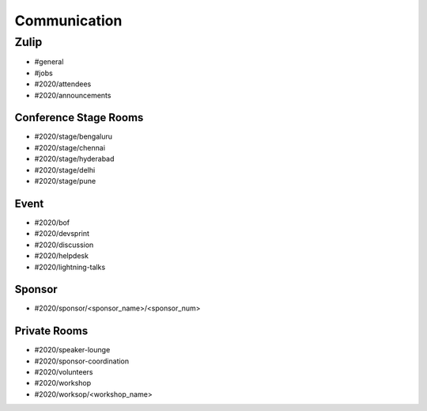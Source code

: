 Communication
=============

Zulip
-----

- #general
- #jobs
- #2020/attendees
- #2020/announcements

Conference Stage Rooms
^^^^^^^^^^^^^^^^^^^^^^
- #2020/stage/bengaluru
- #2020/stage/chennai
- #2020/stage/hyderabad
- #2020/stage/delhi
- #2020/stage/pune

Event
^^^^^

- #2020/bof
- #2020/devsprint
- #2020/discussion
- #2020/helpdesk
- #2020/lightning-talks

Sponsor
^^^^^^^

- #2020/sponsor/<sponsor_name>/<sponsor_num>

Private Rooms
^^^^^^^^^^^^^
- #2020/speaker-lounge
- #2020/sponsor-coordination
- #2020/volunteers
- #2020/workshop
- #2020/worksop/<workshop_name>
